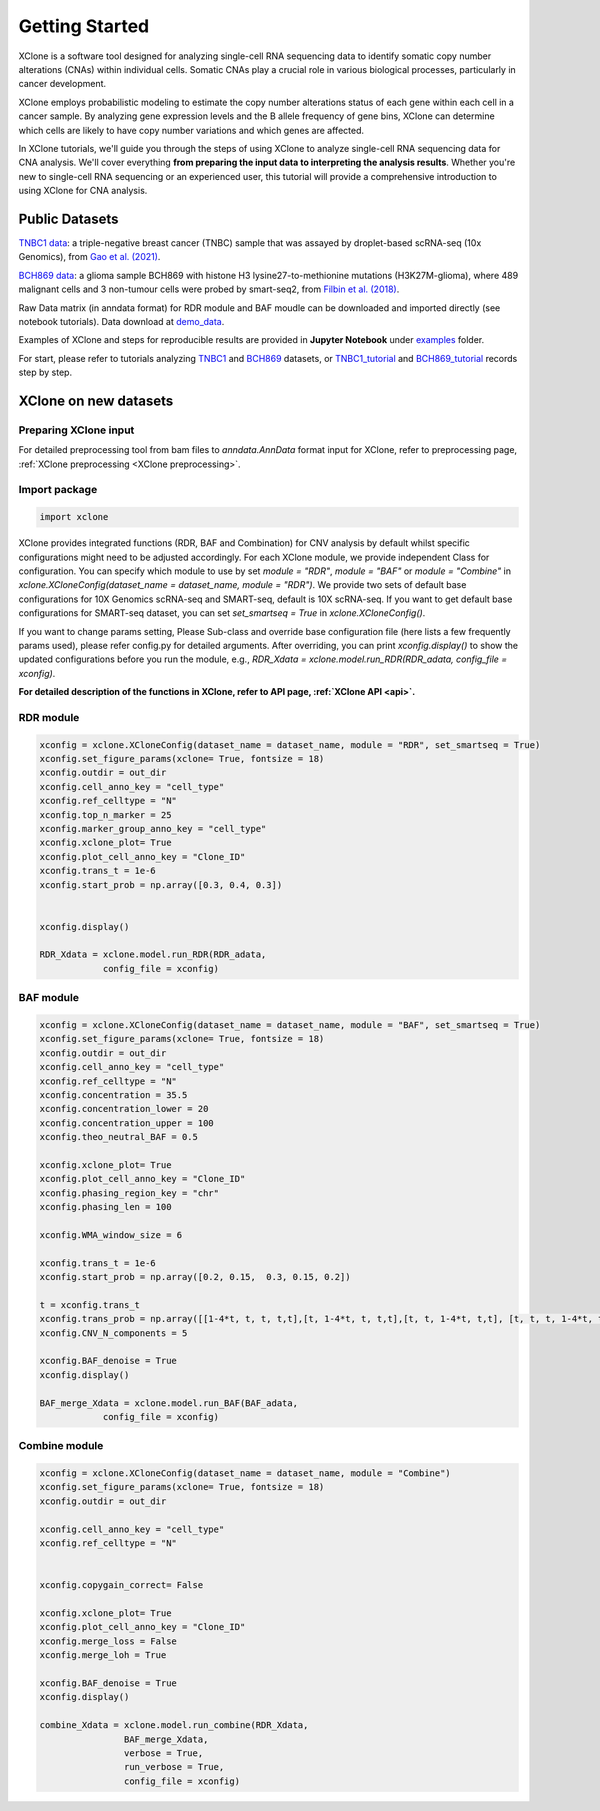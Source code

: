 .. _getting started:

===============
Getting Started
===============
XClone is a software tool designed for analyzing single-cell RNA sequencing data to identify somatic copy number alterations (CNAs) within individual cells. 
Somatic CNAs play a crucial role in various biological processes, particularly in cancer development.

XClone employs probabilistic modeling to estimate the copy number alterations status of each gene within each cell in a cancer sample. 
By analyzing gene expression levels and the B allele frequency of gene bins, XClone can determine which cells are likely to have copy number variations and which genes are affected.

In XClone tutorials, we'll guide you through the steps of using XClone to analyze single-cell RNA sequencing data for CNA analysis. 
We'll cover everything **from preparing the input data to interpreting the analysis results**. 
Whether you're new to single-cell RNA sequencing or an experienced user, this tutorial will provide a comprehensive introduction to using XClone for CNA analysis.


Public Datasets
===============

`TNBC1 data`_: a triple-negative breast cancer (TNBC) sample that was assayed by droplet-based scRNA-seq (10x Genomics), from `Gao et al. (2021)`_.

`BCH869 data`_: a glioma sample BCH869 with histone H3 lysine27-to-methionine mutations (H3K27M-glioma), where 489 malignant cells and 3 non-tumour cells were probed by smart-seq2, from `Filbin et al. (2018)`_.

Raw Data matrix (in anndata format) for RDR module and BAF moudle can be downloaded and imported directly (see notebook tutorials). Data download at `demo_data`_.

Examples of XClone and steps for reproducible results are provided in **Jupyter Notebook** under `examples`_ folder. 

For start, please refer to tutorials analyzing `TNBC1`_ and `BCH869`_ datasets, or `TNBC1_tutorial`_ and `BCH869_tutorial`_ records step by step.

.. _examples: https://github.com/Rongtingting/xclone-data/tree/main/examples
.. _TNBC1: ./TNBC1_XClone_tutorials.html
.. _BCH869: ./BCH869_XClone_tutorials.html
.. _TNBC1_tutorial: ./TNBC1_XClone_demo_v2.html
.. _BCH869_tutorial: ./BCH869_XClone_demo_v2.html
.. _demo_data: https://connecthkuhk-my.sharepoint.com/:f:/g/personal/rthuang_connect_hku_hk/EnKri0rS-ZpHl0VGVHUp4k0B_3iZ_gpD-obVuDwEMQUieQ?e=k0eR4T
.. _TNBC1 data: https://connecthkuhk-my.sharepoint.com/:f:/g/personal/rthuang_connect_hku_hk/Etlhi3gMu_VJuhmtrQiQRO4BRu4VVxIE_yL3Mt6iQ10kkA?e=zV0qbe
.. _BCH869 data: https://connecthkuhk-my.sharepoint.com/:f:/g/personal/rthuang_connect_hku_hk/EhnxMmkOFsNOto8XN0OYNr0BNVAvZOem3SKFcpjBKMTJFw?e=0e73Rg
.. _Gao et al. (2021): https://www.nature.com/articles/s41587-020-00795-2
.. _Filbin et al. (2018): DOI: 10.1126/science.aao4750


XClone on new datasets
======================

Preparing XClone input
----------------------

For detailed preprocessing tool from bam files to `anndata.AnnData` format input for XClone, refer to preprocessing page, :ref:`XClone preprocessing <XClone preprocessing>`.


Import package
--------------

.. code-block:: python

    import xclone


XClone provides integrated functions (RDR, BAF and Combination) for CNV analysis by default 
whilst specific configurations might need to be adjusted accordingly. For each XClone module, we provide
independent Class for configuration. You can specify which module to use by set `module = "RDR"`, `module = "BAF"`
or `module = "Combine"` in `xclone.XCloneConfig(dataset_name = dataset_name, module = "RDR")`.
We provide two sets of default base configurations for 10X Genomics scRNA-seq and SMART-seq, default is 10X scRNA-seq.
If you want to get default base configurations for SMART-seq dataset, you can set `set_smartseq = True` in `xclone.XCloneConfig()`.

If you want to change params setting, Please Sub-class and override base configuration file (here lists a few frequently params used), 
please refer config.py for detailed arguments. After overriding, you can print `xconfig.display()` to show the updated configurations 
before you run the module, e.g., `RDR_Xdata = xclone.model.run_RDR(RDR_adata, config_file = xconfig)`.


**For detailed description of the functions in XClone, refer to API page, :ref:`XClone API <api>`.**


RDR module
----------

.. code-block:: python

    xconfig = xclone.XCloneConfig(dataset_name = dataset_name, module = "RDR", set_smartseq = True)
    xconfig.set_figure_params(xclone= True, fontsize = 18)
    xconfig.outdir = out_dir
    xconfig.cell_anno_key = "cell_type"
    xconfig.ref_celltype = "N"
    xconfig.top_n_marker = 25
    xconfig.marker_group_anno_key = "cell_type"
    xconfig.xclone_plot= True
    xconfig.plot_cell_anno_key = "Clone_ID"
    xconfig.trans_t = 1e-6
    xconfig.start_prob = np.array([0.3, 0.4, 0.3])


    xconfig.display()

    RDR_Xdata = xclone.model.run_RDR(RDR_adata,
                config_file = xconfig)


BAF module
----------

.. code-block:: python

    xconfig = xclone.XCloneConfig(dataset_name = dataset_name, module = "BAF", set_smartseq = True)
    xconfig.set_figure_params(xclone= True, fontsize = 18)
    xconfig.outdir = out_dir
    xconfig.cell_anno_key = "cell_type"
    xconfig.ref_celltype = "N"
    xconfig.concentration = 35.5
    xconfig.concentration_lower = 20
    xconfig.concentration_upper = 100
    xconfig.theo_neutral_BAF = 0.5

    xconfig.xclone_plot= True
    xconfig.plot_cell_anno_key = "Clone_ID"
    xconfig.phasing_region_key = "chr"
    xconfig.phasing_len = 100

    xconfig.WMA_window_size = 6

    xconfig.trans_t = 1e-6
    xconfig.start_prob = np.array([0.2, 0.15,  0.3, 0.15, 0.2])

    t = xconfig.trans_t
    xconfig.trans_prob = np.array([[1-4*t, t, t, t,t],[t, 1-4*t, t, t,t],[t, t, 1-4*t, t,t], [t, t, t, 1-4*t, t], [t, t, t, t, 1-4*t]])
    xconfig.CNV_N_components = 5

    xconfig.BAF_denoise = True
    xconfig.display()

    BAF_merge_Xdata = xclone.model.run_BAF(BAF_adata,
                config_file = xconfig)


Combine module
--------------

.. code-block:: python

    xconfig = xclone.XCloneConfig(dataset_name = dataset_name, module = "Combine")
    xconfig.set_figure_params(xclone= True, fontsize = 18)
    xconfig.outdir = out_dir

    xconfig.cell_anno_key = "cell_type"
    xconfig.ref_celltype = "N"


    xconfig.copygain_correct= False

    xconfig.xclone_plot= True
    xconfig.plot_cell_anno_key = "Clone_ID"
    xconfig.merge_loss = False
    xconfig.merge_loh = True

    xconfig.BAF_denoise = True
    xconfig.display()

    combine_Xdata = xclone.model.run_combine(RDR_Xdata,
                    BAF_merge_Xdata,
                    verbose = True,
                    run_verbose = True,
                    config_file = xconfig)
